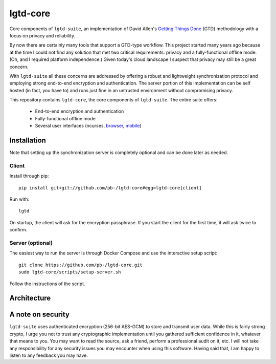 ---------
lgtd-core
---------

Core components of ``lgtd-suite``, an implementation of David Allen's `Getting Things Done`__ (GTD) methodology with a focus on privacy and reliability.

By now there are certainly many tools that support a GTD-type workflow.
This project started many years ago because at the time I could not find any solution that met two critical requirements: privacy and a fully-functional offline mode.
(Oh, and I required platform independence.)
Given today's cloud landscape I suspect that privacy may still be a great concern.

With ``lgtd-suite`` all these concerns are addressed by offering a robust and lightweight synchronization protocol and employing strong end-to-end encryption and authentication.
The server portion of this implementation can be self hosted (in fact, you have to) and runs just fine in an untrusted environment without compromising privacy.

This repository contains ``lgtd-core``, the core components of ``lgtd-suite``. The entire suite offers:

 * End-to-end encryption and authentication
 * Fully-functional offline mode
 * Several user interfaces (ncurses, `browser`__, `mobile`__)

.. image:: doc/images/ui-browser.png
.. image:: doc/images/ui-terminal.png
.. image:: doc/images/ui-android.png

Installation
------------
Note that setting up the synchronization server is completely optional and can be done later as needed.

Client
======
Install through pip::

    pip install git+git://github.com/pb-/lgtd-core#egg=lgtd-core[client]

Run with::

    lgtd

On startup, the client will ask for the encryption passphrase. If you start the client for the first time, it will ask twice to confirm.

Server (optional)
=================
The easiest way to run the server is through Docker Compose and use the interactive setup script::

    git clone https://github.com/pb-/lgtd-core.git
    sudo lgtd-core/scripts/setup-server.sh

Follow the instructions of the script.


Architecture
------------

A note on security
------------------
``lgtd-suite`` uses authenticated encryption (256-bit AES-GCM) to store and transmit user data.
While this is fairly strong crypto, I urge you not to trust any cryptographic implementation until you gathered sufficient confidence in it, whatever that means to you.
You may want to read the source, ask a friend, perform a professional audit on it, etc.
I will not take any responsibility for any security issues you may encounter when using this software.
Having said that, I am happy to listen to any feedback you may have.


__ https://www.google.com/search?q=getting+things+done
__ https://github.com/pb-/lgtd-js
__ https://github.com/pb-/lgtd-android
